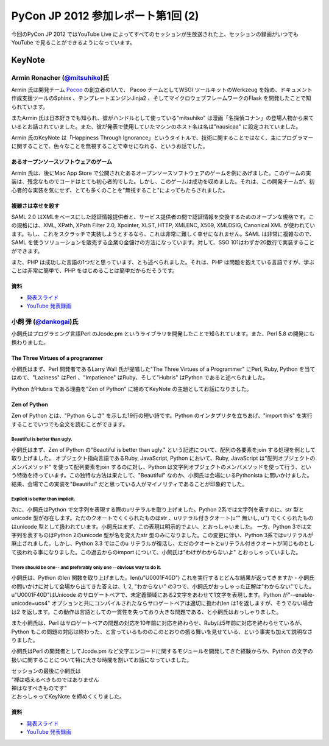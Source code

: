 =====================================
 PyCon JP 2012 参加レポート第1回 (2)
=====================================

今回のPyCon JP 2012 ではYouTube Live によってすべてのセッションが生放送された上、セッションの録画がいつでもYouTube で見ることができるようになっています。

*********
 KeyNote
*********
##################################################################
 Armin Ronacher (`@mitsuhiko <https://twitter.com/mitsuhiko>`_)氏
##################################################################

Armin 氏は開発チーム `Pocoo <http://www.pocoo.org/>`_ の創立者の1人で、 Pacoo チームとしてWSGI ツールキットのWerkzeug を始め、ドキュメント作成支援ツールのSphinx 、テンプレートエンジンJinja2 、そしてマイクロウェブフレームワークのFlask を開発したことで知られています。

またArmin 氏は日本好きでも知られ、彼がハンドルとして使っている"mitsuhiko" は漫画「名探偵コナン」の登場人物から来ているとお話されていました。また、彼が発表で使用していたマシンのホスト名は名は"nausicaa" に設定されていました。

Armin 氏のKeyNote は「Happiness Through Ignorance」というタイトルで、技術に関することではなく、主にプログラマーに関することで、色々なことを無視することで幸せになれる、というお話でした。

----------------------------------------
 あるオープンソースソフトウェアのゲーム
----------------------------------------
Armin 氏は、後にMac App Store で公開されたあるオープンソースソフトウェアのゲームを例にあげました。このゲームの実装は、残念なものでコードはとても初心者的でした。しかし、このゲームは成功を収めました。それは、この開発チームが、初心者的な実装を気にせず、とても多くのことを"無視すること"によってもたらされました。

--------------------
 複雑さは幸せを殺す
--------------------
SAML 2.0 はXMLをベースにした認証情報提供者と、サービス提供者の間で認証情報を交換するためのオープンな規格です。この規格には、XML, XPath, XPath Filter 2.0, Xpointer, XLST, HTTP, XMLENC, X509, XMLDSIG, Canonical XML が使われています。もし、これをスクラッチで実装しようとするなら、これは非常に難しく幸せになれません。SAML は非常に複雑なので、SAML を使うソリューションを販売する企業の金儲けの方法になっています。対して、SSO 101はわずか20数行で実装することができます。

また、PHP は成功した言語の1つだと思っています、とも述べられました。それは、PHP は問題を抱えている言語ですが、学ぶことは非常に簡単で、PHP をはじめることは簡単だからだそうです。

------
 資料
------
* `発表スライド <https://speakerdeck.com/u/mitsuhiko/p/happiness-through-ignorance>`_
* `YouTube 発表録画 <http://www.youtube.com/watch?v=EDlFk1hc8kc>`_

#########################################################
 小飼 弾 (`@dankogai <https://twitter.com/dankogai>`_)氏
#########################################################
小飼氏はプログラミング言語Perl のJcode.pm というライブラリを開発したことで知られています。また、Perl 5.8 の開発にも携わりました。

-----------------------------------
 The Three Virtues of a programmer
-----------------------------------
小飼氏はまず、Perl 開発者であるLarry Wall 氏が提唱した"The Three Virtues of a Programmer" にPerl, Ruby, Python を当てはめて、"Laziness" はPerl 、"Impatience" はRuby、そして"Hubris" はPython であると述べられました。

Python がHubris である理由を"Zen of Python" に絡めてKeyNote の主題としてお話になりました。

---------------
 Zen of Python
---------------
Zen of Python とは、"Python らしさ" を示した19行の短い詩です。Python のインタプリタを立ちあげ、"import this" を実行することでいつでも全文を読むことができます。

^^^^^^^^^^^^^^^^^^^^^^^^^^^^^^^^
 Beautiful is better than ugly.
^^^^^^^^^^^^^^^^^^^^^^^^^^^^^^^^
小飼氏はまず、Zen of Python の"Beautiful is better than ugly." という記述について、配列の各要素をjoin する処理を例として取り上げました。
オブジェクト指向言語であるRuby, JavaScript, Python において、Ruby, JavaScript は"配列オブジェクトのメンバメソッド" を使って配列要素をjoin するのに対し、Python は文字列オブジェクトのメンバメソッドを使って行う、という特徴を持っています。この独特な方法は果たして、"Beautiful" なのか、小飼氏は会場にいるPythonista に問いかけました。結果、会場でこの実装を"Beautiful" だと思っている人がマイノリティであることが印象的でした。

^^^^^^^^^^^^^^^^^^^^^^^^^^^^^^^^^^^
 Explicit is better than implicit.
^^^^^^^^^^^^^^^^^^^^^^^^^^^^^^^^^^^
次に、小飼氏はPython で文字列を表現する際のuリテラルを取り上げました。Python 2系では文字列を表すのに、str 型とunicode 型が存在します。ただのクオートでくくられたものはstr 、uリテラル付きクオート(u"" 無いし, u'') でくくられたものはunicode 型として扱われています。小飼氏はまず、この表現は明示的でよい、とおっしゃいました。
一方、Python 3では文字列を表すものはPython 2のunicode 型が名を変えたstr 型のみになりました。この変更に伴い、Python 3系ではuリテラルが廃止されました。しかし、Python 3.3 ではこのu リテラルが復活し、ただのクオートとuリテラル付きクオートが同じものとして扱われる事になりました。この過去からのimport について、小飼氏は"わけがわからないよ" とおっしゃっていました。

^^^^^^^^^^^^^^^^^^^^^^^^^^^^^^^^^^^^^^^^^^^^^^^^^^^^^^^^^^^^^^^^^^^^^^^
 There should be one-- and preferably only one --obvious way to do it.
^^^^^^^^^^^^^^^^^^^^^^^^^^^^^^^^^^^^^^^^^^^^^^^^^^^^^^^^^^^^^^^^^^^^^^^
小飼氏は、Python のlen 関数を取り上げました。len(u"\U0001F40D") これを実行するとどんな結果が返ってきますか - 小飼氏の問いかけに対して会場から出てきた答えは、1, 2, "わからない" の3つで、小飼氏がおっしゃった正解は"わからない"でした。u"\U0001F40D"はUnicode のサロゲートペアで、未定義領域にある2文字をあわせて1文字を表現します。Python が"--enable-unicode=ucs4" オプションと共にコンパイルされたならサロゲートペアは適切に扱われlen は1を返しますが、そうでない場合は2 を返します。この動作は言語としての一貫性を失っており大きな問題である、と小飼氏はおっしゃりました。

また小飼氏は、Perl はサロゲートペアの問題の対応を10年前に対応を終わらせ、Rubyは5年前に対応を終わらせているが、Python もこの問題の対応は終わった、と言っているもののこのとおりの振る舞いを見せている、という事実も加えて説明なさりました。

小飼氏はPerl の開発者としてJcode.pm など文字エンコードに関するモジュールを開発してきた経験からか、Python の文字の扱いに関することについて特に大きな時間を割いてお話になっていました。

| セッションの最後に小飼氏は
| "禅は唱えるべきものではありません
| 禅はなすべきものです"
| とおっしゃってKeyNote を締めくくりました。

------
 資料
------
* `発表スライド <http://www.dan.co.jp/~dankogai/pyconjp2012/python.html>`_
* `YouTube 発表録画 <http://www.youtube.com/watch?v=H8zcRv_XyeQ>`_
